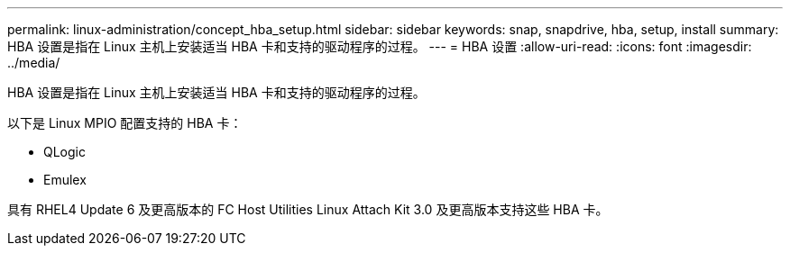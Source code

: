 ---
permalink: linux-administration/concept_hba_setup.html 
sidebar: sidebar 
keywords: snap, snapdrive, hba, setup, install 
summary: HBA 设置是指在 Linux 主机上安装适当 HBA 卡和支持的驱动程序的过程。 
---
= HBA 设置
:allow-uri-read: 
:icons: font
:imagesdir: ../media/


[role="lead"]
HBA 设置是指在 Linux 主机上安装适当 HBA 卡和支持的驱动程序的过程。

以下是 Linux MPIO 配置支持的 HBA 卡：

* QLogic
* Emulex


具有 RHEL4 Update 6 及更高版本的 FC Host Utilities Linux Attach Kit 3.0 及更高版本支持这些 HBA 卡。
